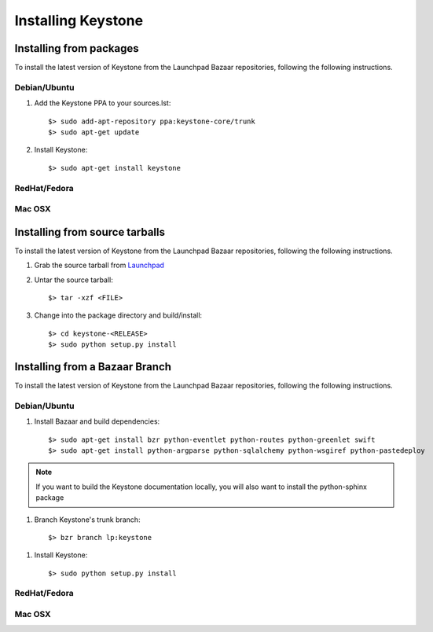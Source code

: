 ..
      Copyright 2011 OpenStack, LLC
      All Rights Reserved.

      Licensed under the Apache License, Version 2.0 (the "License"); you may
      not use this file except in compliance with the License. You may obtain
      a copy of the License at

          http://www.apache.org/licenses/LICENSE-2.0

      Unless required by applicable law or agreed to in writing, software
      distributed under the License is distributed on an "AS IS" BASIS, WITHOUT
      WARRANTIES OR CONDITIONS OF ANY KIND, either express or implied. See the
      License for the specific language governing permissions and limitations
      under the License.

Installing Keystone
===================

Installing from packages
~~~~~~~~~~~~~~~~~~~~~~~~

To install the latest version of Keystone from the Launchpad Bazaar repositories,
following the following instructions.

Debian/Ubuntu
#############

1. Add the Keystone PPA to your sources.lst::

   $> sudo add-apt-repository ppa:keystone-core/trunk
   $> sudo apt-get update

2. Install Keystone::

   $> sudo apt-get install keystone

RedHat/Fedora
#############

.. todo:: Need some help on this one...

Mac OSX
#######

.. todo:: No idea how to do install on Mac OSX. Somebody with a Mac should complete this section

Installing from source tarballs
~~~~~~~~~~~~~~~~~~~~~~~~~~~~~~~

To install the latest version of Keystone from the Launchpad Bazaar repositories,
following the following instructions.

1. Grab the source tarball from `Launchpad <http://launchpad.net/keystone/+download>`_

2. Untar the source tarball::

   $> tar -xzf <FILE>

3. Change into the package directory and build/install::

   $> cd keystone-<RELEASE>
   $> sudo python setup.py install

Installing from a Bazaar Branch
~~~~~~~~~~~~~~~~~~~~~~~~~~~~~~~

To install the latest version of Keystone from the Launchpad Bazaar repositories,
following the following instructions.

Debian/Ubuntu
#############

1. Install Bazaar and build dependencies::

   $> sudo apt-get install bzr python-eventlet python-routes python-greenlet swift
   $> sudo apt-get install python-argparse python-sqlalchemy python-wsgiref python-pastedeploy

.. note::

   If you want to build the Keystone documentation locally, you will also want
   to install the python-sphinx package

1. Branch Keystone's trunk branch::
   
   $> bzr branch lp:keystone

1. Install Keystone::
   
   $> sudo python setup.py install

RedHat/Fedora
#############

.. todo:: Need some help on this one...

Mac OSX
#######

.. todo:: No idea how to do install on Mac OSX. Somebody with a Mac should complete this section
